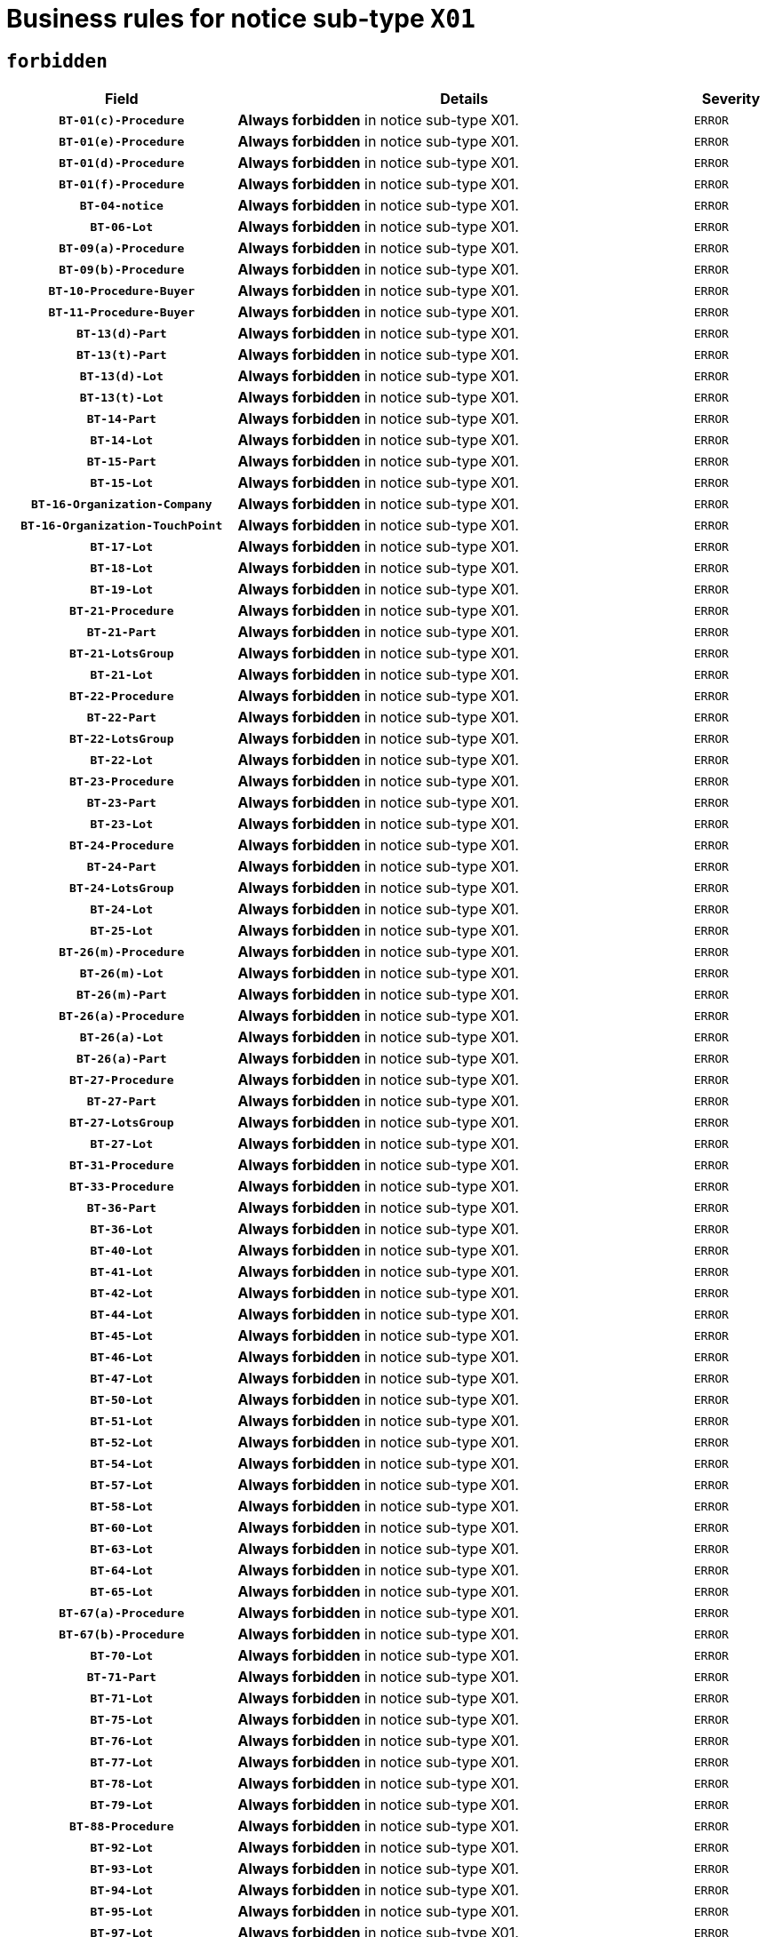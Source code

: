 = Business rules for notice sub-type `X01`
:navtitle: Business Rules

== `forbidden`
[cols="<3,<6,>1", role="fixed-layout"]
|====
h| Field h|Details h|Severity 
h|`BT-01(c)-Procedure`
a|

*Always forbidden* in notice sub-type X01.
|`ERROR`
h|`BT-01(e)-Procedure`
a|

*Always forbidden* in notice sub-type X01.
|`ERROR`
h|`BT-01(d)-Procedure`
a|

*Always forbidden* in notice sub-type X01.
|`ERROR`
h|`BT-01(f)-Procedure`
a|

*Always forbidden* in notice sub-type X01.
|`ERROR`
h|`BT-04-notice`
a|

*Always forbidden* in notice sub-type X01.
|`ERROR`
h|`BT-06-Lot`
a|

*Always forbidden* in notice sub-type X01.
|`ERROR`
h|`BT-09(a)-Procedure`
a|

*Always forbidden* in notice sub-type X01.
|`ERROR`
h|`BT-09(b)-Procedure`
a|

*Always forbidden* in notice sub-type X01.
|`ERROR`
h|`BT-10-Procedure-Buyer`
a|

*Always forbidden* in notice sub-type X01.
|`ERROR`
h|`BT-11-Procedure-Buyer`
a|

*Always forbidden* in notice sub-type X01.
|`ERROR`
h|`BT-13(d)-Part`
a|

*Always forbidden* in notice sub-type X01.
|`ERROR`
h|`BT-13(t)-Part`
a|

*Always forbidden* in notice sub-type X01.
|`ERROR`
h|`BT-13(d)-Lot`
a|

*Always forbidden* in notice sub-type X01.
|`ERROR`
h|`BT-13(t)-Lot`
a|

*Always forbidden* in notice sub-type X01.
|`ERROR`
h|`BT-14-Part`
a|

*Always forbidden* in notice sub-type X01.
|`ERROR`
h|`BT-14-Lot`
a|

*Always forbidden* in notice sub-type X01.
|`ERROR`
h|`BT-15-Part`
a|

*Always forbidden* in notice sub-type X01.
|`ERROR`
h|`BT-15-Lot`
a|

*Always forbidden* in notice sub-type X01.
|`ERROR`
h|`BT-16-Organization-Company`
a|

*Always forbidden* in notice sub-type X01.
|`ERROR`
h|`BT-16-Organization-TouchPoint`
a|

*Always forbidden* in notice sub-type X01.
|`ERROR`
h|`BT-17-Lot`
a|

*Always forbidden* in notice sub-type X01.
|`ERROR`
h|`BT-18-Lot`
a|

*Always forbidden* in notice sub-type X01.
|`ERROR`
h|`BT-19-Lot`
a|

*Always forbidden* in notice sub-type X01.
|`ERROR`
h|`BT-21-Procedure`
a|

*Always forbidden* in notice sub-type X01.
|`ERROR`
h|`BT-21-Part`
a|

*Always forbidden* in notice sub-type X01.
|`ERROR`
h|`BT-21-LotsGroup`
a|

*Always forbidden* in notice sub-type X01.
|`ERROR`
h|`BT-21-Lot`
a|

*Always forbidden* in notice sub-type X01.
|`ERROR`
h|`BT-22-Procedure`
a|

*Always forbidden* in notice sub-type X01.
|`ERROR`
h|`BT-22-Part`
a|

*Always forbidden* in notice sub-type X01.
|`ERROR`
h|`BT-22-LotsGroup`
a|

*Always forbidden* in notice sub-type X01.
|`ERROR`
h|`BT-22-Lot`
a|

*Always forbidden* in notice sub-type X01.
|`ERROR`
h|`BT-23-Procedure`
a|

*Always forbidden* in notice sub-type X01.
|`ERROR`
h|`BT-23-Part`
a|

*Always forbidden* in notice sub-type X01.
|`ERROR`
h|`BT-23-Lot`
a|

*Always forbidden* in notice sub-type X01.
|`ERROR`
h|`BT-24-Procedure`
a|

*Always forbidden* in notice sub-type X01.
|`ERROR`
h|`BT-24-Part`
a|

*Always forbidden* in notice sub-type X01.
|`ERROR`
h|`BT-24-LotsGroup`
a|

*Always forbidden* in notice sub-type X01.
|`ERROR`
h|`BT-24-Lot`
a|

*Always forbidden* in notice sub-type X01.
|`ERROR`
h|`BT-25-Lot`
a|

*Always forbidden* in notice sub-type X01.
|`ERROR`
h|`BT-26(m)-Procedure`
a|

*Always forbidden* in notice sub-type X01.
|`ERROR`
h|`BT-26(m)-Lot`
a|

*Always forbidden* in notice sub-type X01.
|`ERROR`
h|`BT-26(m)-Part`
a|

*Always forbidden* in notice sub-type X01.
|`ERROR`
h|`BT-26(a)-Procedure`
a|

*Always forbidden* in notice sub-type X01.
|`ERROR`
h|`BT-26(a)-Lot`
a|

*Always forbidden* in notice sub-type X01.
|`ERROR`
h|`BT-26(a)-Part`
a|

*Always forbidden* in notice sub-type X01.
|`ERROR`
h|`BT-27-Procedure`
a|

*Always forbidden* in notice sub-type X01.
|`ERROR`
h|`BT-27-Part`
a|

*Always forbidden* in notice sub-type X01.
|`ERROR`
h|`BT-27-LotsGroup`
a|

*Always forbidden* in notice sub-type X01.
|`ERROR`
h|`BT-27-Lot`
a|

*Always forbidden* in notice sub-type X01.
|`ERROR`
h|`BT-31-Procedure`
a|

*Always forbidden* in notice sub-type X01.
|`ERROR`
h|`BT-33-Procedure`
a|

*Always forbidden* in notice sub-type X01.
|`ERROR`
h|`BT-36-Part`
a|

*Always forbidden* in notice sub-type X01.
|`ERROR`
h|`BT-36-Lot`
a|

*Always forbidden* in notice sub-type X01.
|`ERROR`
h|`BT-40-Lot`
a|

*Always forbidden* in notice sub-type X01.
|`ERROR`
h|`BT-41-Lot`
a|

*Always forbidden* in notice sub-type X01.
|`ERROR`
h|`BT-42-Lot`
a|

*Always forbidden* in notice sub-type X01.
|`ERROR`
h|`BT-44-Lot`
a|

*Always forbidden* in notice sub-type X01.
|`ERROR`
h|`BT-45-Lot`
a|

*Always forbidden* in notice sub-type X01.
|`ERROR`
h|`BT-46-Lot`
a|

*Always forbidden* in notice sub-type X01.
|`ERROR`
h|`BT-47-Lot`
a|

*Always forbidden* in notice sub-type X01.
|`ERROR`
h|`BT-50-Lot`
a|

*Always forbidden* in notice sub-type X01.
|`ERROR`
h|`BT-51-Lot`
a|

*Always forbidden* in notice sub-type X01.
|`ERROR`
h|`BT-52-Lot`
a|

*Always forbidden* in notice sub-type X01.
|`ERROR`
h|`BT-54-Lot`
a|

*Always forbidden* in notice sub-type X01.
|`ERROR`
h|`BT-57-Lot`
a|

*Always forbidden* in notice sub-type X01.
|`ERROR`
h|`BT-58-Lot`
a|

*Always forbidden* in notice sub-type X01.
|`ERROR`
h|`BT-60-Lot`
a|

*Always forbidden* in notice sub-type X01.
|`ERROR`
h|`BT-63-Lot`
a|

*Always forbidden* in notice sub-type X01.
|`ERROR`
h|`BT-64-Lot`
a|

*Always forbidden* in notice sub-type X01.
|`ERROR`
h|`BT-65-Lot`
a|

*Always forbidden* in notice sub-type X01.
|`ERROR`
h|`BT-67(a)-Procedure`
a|

*Always forbidden* in notice sub-type X01.
|`ERROR`
h|`BT-67(b)-Procedure`
a|

*Always forbidden* in notice sub-type X01.
|`ERROR`
h|`BT-70-Lot`
a|

*Always forbidden* in notice sub-type X01.
|`ERROR`
h|`BT-71-Part`
a|

*Always forbidden* in notice sub-type X01.
|`ERROR`
h|`BT-71-Lot`
a|

*Always forbidden* in notice sub-type X01.
|`ERROR`
h|`BT-75-Lot`
a|

*Always forbidden* in notice sub-type X01.
|`ERROR`
h|`BT-76-Lot`
a|

*Always forbidden* in notice sub-type X01.
|`ERROR`
h|`BT-77-Lot`
a|

*Always forbidden* in notice sub-type X01.
|`ERROR`
h|`BT-78-Lot`
a|

*Always forbidden* in notice sub-type X01.
|`ERROR`
h|`BT-79-Lot`
a|

*Always forbidden* in notice sub-type X01.
|`ERROR`
h|`BT-88-Procedure`
a|

*Always forbidden* in notice sub-type X01.
|`ERROR`
h|`BT-92-Lot`
a|

*Always forbidden* in notice sub-type X01.
|`ERROR`
h|`BT-93-Lot`
a|

*Always forbidden* in notice sub-type X01.
|`ERROR`
h|`BT-94-Lot`
a|

*Always forbidden* in notice sub-type X01.
|`ERROR`
h|`BT-95-Lot`
a|

*Always forbidden* in notice sub-type X01.
|`ERROR`
h|`BT-97-Lot`
a|

*Always forbidden* in notice sub-type X01.
|`ERROR`
h|`BT-98-Lot`
a|

*Always forbidden* in notice sub-type X01.
|`ERROR`
h|`BT-99-Lot`
a|

*Always forbidden* in notice sub-type X01.
|`ERROR`
h|`BT-105-Procedure`
a|

*Always forbidden* in notice sub-type X01.
|`ERROR`
h|`BT-106-Procedure`
a|

*Always forbidden* in notice sub-type X01.
|`ERROR`
h|`BT-109-Lot`
a|

*Always forbidden* in notice sub-type X01.
|`ERROR`
h|`BT-111-Lot`
a|

*Always forbidden* in notice sub-type X01.
|`ERROR`
h|`BT-113-Lot`
a|

*Always forbidden* in notice sub-type X01.
|`ERROR`
h|`BT-115-Part`
a|

*Always forbidden* in notice sub-type X01.
|`ERROR`
h|`BT-115-Lot`
a|

*Always forbidden* in notice sub-type X01.
|`ERROR`
h|`BT-118-NoticeResult`
a|

*Always forbidden* in notice sub-type X01.
|`ERROR`
h|`BT-119-LotResult`
a|

*Always forbidden* in notice sub-type X01.
|`ERROR`
h|`BT-120-Lot`
a|

*Always forbidden* in notice sub-type X01.
|`ERROR`
h|`BT-122-Lot`
a|

*Always forbidden* in notice sub-type X01.
|`ERROR`
h|`BT-123-Lot`
a|

*Always forbidden* in notice sub-type X01.
|`ERROR`
h|`BT-124-Part`
a|

*Always forbidden* in notice sub-type X01.
|`ERROR`
h|`BT-124-Lot`
a|

*Always forbidden* in notice sub-type X01.
|`ERROR`
h|`BT-125(i)-Part`
a|

*Always forbidden* in notice sub-type X01.
|`ERROR`
h|`BT-125(i)-Lot`
a|

*Always forbidden* in notice sub-type X01.
|`ERROR`
h|`BT-127-notice`
a|

*Always forbidden* in notice sub-type X01.
|`ERROR`
h|`BT-130-Lot`
a|

*Always forbidden* in notice sub-type X01.
|`ERROR`
h|`BT-131(d)-Lot`
a|

*Always forbidden* in notice sub-type X01.
|`ERROR`
h|`BT-131(t)-Lot`
a|

*Always forbidden* in notice sub-type X01.
|`ERROR`
h|`BT-132(d)-Lot`
a|

*Always forbidden* in notice sub-type X01.
|`ERROR`
h|`BT-132(t)-Lot`
a|

*Always forbidden* in notice sub-type X01.
|`ERROR`
h|`BT-133-Lot`
a|

*Always forbidden* in notice sub-type X01.
|`ERROR`
h|`BT-134-Lot`
a|

*Always forbidden* in notice sub-type X01.
|`ERROR`
h|`BT-135-Procedure`
a|

*Always forbidden* in notice sub-type X01.
|`ERROR`
h|`BT-136-Procedure`
a|

*Always forbidden* in notice sub-type X01.
|`ERROR`
h|`BT-137-Part`
a|

*Always forbidden* in notice sub-type X01.
|`ERROR`
h|`BT-137-LotsGroup`
a|

*Always forbidden* in notice sub-type X01.
|`ERROR`
h|`BT-137-Lot`
a|

*Always forbidden* in notice sub-type X01.
|`ERROR`
h|`BT-141(a)-notice`
a|

*Always forbidden* in notice sub-type X01.
|`ERROR`
h|`BT-142-LotResult`
a|

*Always forbidden* in notice sub-type X01.
|`ERROR`
h|`BT-144-LotResult`
a|

*Always forbidden* in notice sub-type X01.
|`ERROR`
h|`BT-145-Contract`
a|

*Always forbidden* in notice sub-type X01.
|`ERROR`
h|`BT-150-Contract`
a|

*Always forbidden* in notice sub-type X01.
|`ERROR`
h|`BT-151-Contract`
a|

*Always forbidden* in notice sub-type X01.
|`ERROR`
h|`BT-156-NoticeResult`
a|

*Always forbidden* in notice sub-type X01.
|`ERROR`
h|`BT-157-LotsGroup`
a|

*Always forbidden* in notice sub-type X01.
|`ERROR`
h|`BT-160-Tender`
a|

*Always forbidden* in notice sub-type X01.
|`ERROR`
h|`BT-161-NoticeResult`
a|

*Always forbidden* in notice sub-type X01.
|`ERROR`
h|`BT-162-Tender`
a|

*Always forbidden* in notice sub-type X01.
|`ERROR`
h|`BT-163-Tender`
a|

*Always forbidden* in notice sub-type X01.
|`ERROR`
h|`BT-165-Organization-Company`
a|

*Always forbidden* in notice sub-type X01.
|`ERROR`
h|`BT-171-Tender`
a|

*Always forbidden* in notice sub-type X01.
|`ERROR`
h|`BT-191-Tender`
a|

*Always forbidden* in notice sub-type X01.
|`ERROR`
h|`BT-193-Tender`
a|

*Always forbidden* in notice sub-type X01.
|`ERROR`
h|`BT-195(BT-118)-NoticeResult`
a|

*Always forbidden* in notice sub-type X01.
|`ERROR`
h|`BT-195(BT-161)-NoticeResult`
a|

*Always forbidden* in notice sub-type X01.
|`ERROR`
h|`BT-195(BT-556)-NoticeResult`
a|

*Always forbidden* in notice sub-type X01.
|`ERROR`
h|`BT-195(BT-156)-NoticeResult`
a|

*Always forbidden* in notice sub-type X01.
|`ERROR`
h|`BT-195(BT-142)-LotResult`
a|

*Always forbidden* in notice sub-type X01.
|`ERROR`
h|`BT-195(BT-710)-LotResult`
a|

*Always forbidden* in notice sub-type X01.
|`ERROR`
h|`BT-195(BT-711)-LotResult`
a|

*Always forbidden* in notice sub-type X01.
|`ERROR`
h|`BT-195(BT-709)-LotResult`
a|

*Always forbidden* in notice sub-type X01.
|`ERROR`
h|`BT-195(BT-712)-LotResult`
a|

*Always forbidden* in notice sub-type X01.
|`ERROR`
h|`BT-195(BT-144)-LotResult`
a|

*Always forbidden* in notice sub-type X01.
|`ERROR`
h|`BT-195(BT-760)-LotResult`
a|

*Always forbidden* in notice sub-type X01.
|`ERROR`
h|`BT-195(BT-759)-LotResult`
a|

*Always forbidden* in notice sub-type X01.
|`ERROR`
h|`BT-195(BT-171)-Tender`
a|

*Always forbidden* in notice sub-type X01.
|`ERROR`
h|`BT-195(BT-193)-Tender`
a|

*Always forbidden* in notice sub-type X01.
|`ERROR`
h|`BT-195(BT-720)-Tender`
a|

*Always forbidden* in notice sub-type X01.
|`ERROR`
h|`BT-195(BT-162)-Tender`
a|

*Always forbidden* in notice sub-type X01.
|`ERROR`
h|`BT-195(BT-160)-Tender`
a|

*Always forbidden* in notice sub-type X01.
|`ERROR`
h|`BT-195(BT-163)-Tender`
a|

*Always forbidden* in notice sub-type X01.
|`ERROR`
h|`BT-195(BT-191)-Tender`
a|

*Always forbidden* in notice sub-type X01.
|`ERROR`
h|`BT-195(BT-553)-Tender`
a|

*Always forbidden* in notice sub-type X01.
|`ERROR`
h|`BT-195(BT-554)-Tender`
a|

*Always forbidden* in notice sub-type X01.
|`ERROR`
h|`BT-195(BT-555)-Tender`
a|

*Always forbidden* in notice sub-type X01.
|`ERROR`
h|`BT-195(BT-773)-Tender`
a|

*Always forbidden* in notice sub-type X01.
|`ERROR`
h|`BT-195(BT-731)-Tender`
a|

*Always forbidden* in notice sub-type X01.
|`ERROR`
h|`BT-195(BT-730)-Tender`
a|

*Always forbidden* in notice sub-type X01.
|`ERROR`
h|`BT-195(BT-09)-Procedure`
a|

*Always forbidden* in notice sub-type X01.
|`ERROR`
h|`BT-195(BT-105)-Procedure`
a|

*Always forbidden* in notice sub-type X01.
|`ERROR`
h|`BT-195(BT-88)-Procedure`
a|

*Always forbidden* in notice sub-type X01.
|`ERROR`
h|`BT-195(BT-106)-Procedure`
a|

*Always forbidden* in notice sub-type X01.
|`ERROR`
h|`BT-195(BT-1351)-Procedure`
a|

*Always forbidden* in notice sub-type X01.
|`ERROR`
h|`BT-195(BT-136)-Procedure`
a|

*Always forbidden* in notice sub-type X01.
|`ERROR`
h|`BT-195(BT-1252)-Procedure`
a|

*Always forbidden* in notice sub-type X01.
|`ERROR`
h|`BT-195(BT-135)-Procedure`
a|

*Always forbidden* in notice sub-type X01.
|`ERROR`
h|`BT-195(BT-733)-LotsGroup`
a|

*Always forbidden* in notice sub-type X01.
|`ERROR`
h|`BT-195(BT-543)-LotsGroup`
a|

*Always forbidden* in notice sub-type X01.
|`ERROR`
h|`BT-195(BT-5421)-LotsGroup`
a|

*Always forbidden* in notice sub-type X01.
|`ERROR`
h|`BT-195(BT-5422)-LotsGroup`
a|

*Always forbidden* in notice sub-type X01.
|`ERROR`
h|`BT-195(BT-5423)-LotsGroup`
a|

*Always forbidden* in notice sub-type X01.
|`ERROR`
h|`BT-195(BT-541)-LotsGroup`
a|

*Always forbidden* in notice sub-type X01.
|`ERROR`
h|`BT-195(BT-734)-LotsGroup`
a|

*Always forbidden* in notice sub-type X01.
|`ERROR`
h|`BT-195(BT-539)-LotsGroup`
a|

*Always forbidden* in notice sub-type X01.
|`ERROR`
h|`BT-195(BT-540)-LotsGroup`
a|

*Always forbidden* in notice sub-type X01.
|`ERROR`
h|`BT-195(BT-733)-Lot`
a|

*Always forbidden* in notice sub-type X01.
|`ERROR`
h|`BT-195(BT-543)-Lot`
a|

*Always forbidden* in notice sub-type X01.
|`ERROR`
h|`BT-195(BT-5421)-Lot`
a|

*Always forbidden* in notice sub-type X01.
|`ERROR`
h|`BT-195(BT-5422)-Lot`
a|

*Always forbidden* in notice sub-type X01.
|`ERROR`
h|`BT-195(BT-5423)-Lot`
a|

*Always forbidden* in notice sub-type X01.
|`ERROR`
h|`BT-195(BT-541)-Lot`
a|

*Always forbidden* in notice sub-type X01.
|`ERROR`
h|`BT-195(BT-734)-Lot`
a|

*Always forbidden* in notice sub-type X01.
|`ERROR`
h|`BT-195(BT-539)-Lot`
a|

*Always forbidden* in notice sub-type X01.
|`ERROR`
h|`BT-195(BT-540)-Lot`
a|

*Always forbidden* in notice sub-type X01.
|`ERROR`
h|`BT-195(BT-635)-LotResult`
a|

*Always forbidden* in notice sub-type X01.
|`ERROR`
h|`BT-195(BT-636)-LotResult`
a|

*Always forbidden* in notice sub-type X01.
|`ERROR`
h|`BT-195(BT-1118)-NoticeResult`
a|

*Always forbidden* in notice sub-type X01.
|`ERROR`
h|`BT-195(BT-1561)-NoticeResult`
a|

*Always forbidden* in notice sub-type X01.
|`ERROR`
h|`BT-195(BT-660)-LotResult`
a|

*Always forbidden* in notice sub-type X01.
|`ERROR`
h|`BT-196(BT-118)-NoticeResult`
a|

*Always forbidden* in notice sub-type X01.
|`ERROR`
h|`BT-196(BT-161)-NoticeResult`
a|

*Always forbidden* in notice sub-type X01.
|`ERROR`
h|`BT-196(BT-556)-NoticeResult`
a|

*Always forbidden* in notice sub-type X01.
|`ERROR`
h|`BT-196(BT-156)-NoticeResult`
a|

*Always forbidden* in notice sub-type X01.
|`ERROR`
h|`BT-196(BT-142)-LotResult`
a|

*Always forbidden* in notice sub-type X01.
|`ERROR`
h|`BT-196(BT-710)-LotResult`
a|

*Always forbidden* in notice sub-type X01.
|`ERROR`
h|`BT-196(BT-711)-LotResult`
a|

*Always forbidden* in notice sub-type X01.
|`ERROR`
h|`BT-196(BT-709)-LotResult`
a|

*Always forbidden* in notice sub-type X01.
|`ERROR`
h|`BT-196(BT-712)-LotResult`
a|

*Always forbidden* in notice sub-type X01.
|`ERROR`
h|`BT-196(BT-144)-LotResult`
a|

*Always forbidden* in notice sub-type X01.
|`ERROR`
h|`BT-196(BT-760)-LotResult`
a|

*Always forbidden* in notice sub-type X01.
|`ERROR`
h|`BT-196(BT-759)-LotResult`
a|

*Always forbidden* in notice sub-type X01.
|`ERROR`
h|`BT-196(BT-171)-Tender`
a|

*Always forbidden* in notice sub-type X01.
|`ERROR`
h|`BT-196(BT-193)-Tender`
a|

*Always forbidden* in notice sub-type X01.
|`ERROR`
h|`BT-196(BT-720)-Tender`
a|

*Always forbidden* in notice sub-type X01.
|`ERROR`
h|`BT-196(BT-162)-Tender`
a|

*Always forbidden* in notice sub-type X01.
|`ERROR`
h|`BT-196(BT-160)-Tender`
a|

*Always forbidden* in notice sub-type X01.
|`ERROR`
h|`BT-196(BT-163)-Tender`
a|

*Always forbidden* in notice sub-type X01.
|`ERROR`
h|`BT-196(BT-191)-Tender`
a|

*Always forbidden* in notice sub-type X01.
|`ERROR`
h|`BT-196(BT-553)-Tender`
a|

*Always forbidden* in notice sub-type X01.
|`ERROR`
h|`BT-196(BT-554)-Tender`
a|

*Always forbidden* in notice sub-type X01.
|`ERROR`
h|`BT-196(BT-555)-Tender`
a|

*Always forbidden* in notice sub-type X01.
|`ERROR`
h|`BT-196(BT-773)-Tender`
a|

*Always forbidden* in notice sub-type X01.
|`ERROR`
h|`BT-196(BT-731)-Tender`
a|

*Always forbidden* in notice sub-type X01.
|`ERROR`
h|`BT-196(BT-730)-Tender`
a|

*Always forbidden* in notice sub-type X01.
|`ERROR`
h|`BT-196(BT-09)-Procedure`
a|

*Always forbidden* in notice sub-type X01.
|`ERROR`
h|`BT-196(BT-105)-Procedure`
a|

*Always forbidden* in notice sub-type X01.
|`ERROR`
h|`BT-196(BT-88)-Procedure`
a|

*Always forbidden* in notice sub-type X01.
|`ERROR`
h|`BT-196(BT-106)-Procedure`
a|

*Always forbidden* in notice sub-type X01.
|`ERROR`
h|`BT-196(BT-1351)-Procedure`
a|

*Always forbidden* in notice sub-type X01.
|`ERROR`
h|`BT-196(BT-136)-Procedure`
a|

*Always forbidden* in notice sub-type X01.
|`ERROR`
h|`BT-196(BT-1252)-Procedure`
a|

*Always forbidden* in notice sub-type X01.
|`ERROR`
h|`BT-196(BT-135)-Procedure`
a|

*Always forbidden* in notice sub-type X01.
|`ERROR`
h|`BT-196(BT-733)-LotsGroup`
a|

*Always forbidden* in notice sub-type X01.
|`ERROR`
h|`BT-196(BT-543)-LotsGroup`
a|

*Always forbidden* in notice sub-type X01.
|`ERROR`
h|`BT-196(BT-5421)-LotsGroup`
a|

*Always forbidden* in notice sub-type X01.
|`ERROR`
h|`BT-196(BT-5422)-LotsGroup`
a|

*Always forbidden* in notice sub-type X01.
|`ERROR`
h|`BT-196(BT-5423)-LotsGroup`
a|

*Always forbidden* in notice sub-type X01.
|`ERROR`
h|`BT-196(BT-541)-LotsGroup`
a|

*Always forbidden* in notice sub-type X01.
|`ERROR`
h|`BT-196(BT-734)-LotsGroup`
a|

*Always forbidden* in notice sub-type X01.
|`ERROR`
h|`BT-196(BT-539)-LotsGroup`
a|

*Always forbidden* in notice sub-type X01.
|`ERROR`
h|`BT-196(BT-540)-LotsGroup`
a|

*Always forbidden* in notice sub-type X01.
|`ERROR`
h|`BT-196(BT-733)-Lot`
a|

*Always forbidden* in notice sub-type X01.
|`ERROR`
h|`BT-196(BT-543)-Lot`
a|

*Always forbidden* in notice sub-type X01.
|`ERROR`
h|`BT-196(BT-5421)-Lot`
a|

*Always forbidden* in notice sub-type X01.
|`ERROR`
h|`BT-196(BT-5422)-Lot`
a|

*Always forbidden* in notice sub-type X01.
|`ERROR`
h|`BT-196(BT-5423)-Lot`
a|

*Always forbidden* in notice sub-type X01.
|`ERROR`
h|`BT-196(BT-541)-Lot`
a|

*Always forbidden* in notice sub-type X01.
|`ERROR`
h|`BT-196(BT-734)-Lot`
a|

*Always forbidden* in notice sub-type X01.
|`ERROR`
h|`BT-196(BT-539)-Lot`
a|

*Always forbidden* in notice sub-type X01.
|`ERROR`
h|`BT-196(BT-540)-Lot`
a|

*Always forbidden* in notice sub-type X01.
|`ERROR`
h|`BT-196(BT-635)-LotResult`
a|

*Always forbidden* in notice sub-type X01.
|`ERROR`
h|`BT-196(BT-636)-LotResult`
a|

*Always forbidden* in notice sub-type X01.
|`ERROR`
h|`BT-196(BT-1118)-NoticeResult`
a|

*Always forbidden* in notice sub-type X01.
|`ERROR`
h|`BT-196(BT-1561)-NoticeResult`
a|

*Always forbidden* in notice sub-type X01.
|`ERROR`
h|`BT-196(BT-660)-LotResult`
a|

*Always forbidden* in notice sub-type X01.
|`ERROR`
h|`BT-197(BT-118)-NoticeResult`
a|

*Always forbidden* in notice sub-type X01.
|`ERROR`
h|`BT-197(BT-161)-NoticeResult`
a|

*Always forbidden* in notice sub-type X01.
|`ERROR`
h|`BT-197(BT-556)-NoticeResult`
a|

*Always forbidden* in notice sub-type X01.
|`ERROR`
h|`BT-197(BT-156)-NoticeResult`
a|

*Always forbidden* in notice sub-type X01.
|`ERROR`
h|`BT-197(BT-142)-LotResult`
a|

*Always forbidden* in notice sub-type X01.
|`ERROR`
h|`BT-197(BT-710)-LotResult`
a|

*Always forbidden* in notice sub-type X01.
|`ERROR`
h|`BT-197(BT-711)-LotResult`
a|

*Always forbidden* in notice sub-type X01.
|`ERROR`
h|`BT-197(BT-709)-LotResult`
a|

*Always forbidden* in notice sub-type X01.
|`ERROR`
h|`BT-197(BT-712)-LotResult`
a|

*Always forbidden* in notice sub-type X01.
|`ERROR`
h|`BT-197(BT-144)-LotResult`
a|

*Always forbidden* in notice sub-type X01.
|`ERROR`
h|`BT-197(BT-760)-LotResult`
a|

*Always forbidden* in notice sub-type X01.
|`ERROR`
h|`BT-197(BT-759)-LotResult`
a|

*Always forbidden* in notice sub-type X01.
|`ERROR`
h|`BT-197(BT-171)-Tender`
a|

*Always forbidden* in notice sub-type X01.
|`ERROR`
h|`BT-197(BT-193)-Tender`
a|

*Always forbidden* in notice sub-type X01.
|`ERROR`
h|`BT-197(BT-720)-Tender`
a|

*Always forbidden* in notice sub-type X01.
|`ERROR`
h|`BT-197(BT-162)-Tender`
a|

*Always forbidden* in notice sub-type X01.
|`ERROR`
h|`BT-197(BT-160)-Tender`
a|

*Always forbidden* in notice sub-type X01.
|`ERROR`
h|`BT-197(BT-163)-Tender`
a|

*Always forbidden* in notice sub-type X01.
|`ERROR`
h|`BT-197(BT-191)-Tender`
a|

*Always forbidden* in notice sub-type X01.
|`ERROR`
h|`BT-197(BT-553)-Tender`
a|

*Always forbidden* in notice sub-type X01.
|`ERROR`
h|`BT-197(BT-554)-Tender`
a|

*Always forbidden* in notice sub-type X01.
|`ERROR`
h|`BT-197(BT-555)-Tender`
a|

*Always forbidden* in notice sub-type X01.
|`ERROR`
h|`BT-197(BT-773)-Tender`
a|

*Always forbidden* in notice sub-type X01.
|`ERROR`
h|`BT-197(BT-731)-Tender`
a|

*Always forbidden* in notice sub-type X01.
|`ERROR`
h|`BT-197(BT-730)-Tender`
a|

*Always forbidden* in notice sub-type X01.
|`ERROR`
h|`BT-197(BT-09)-Procedure`
a|

*Always forbidden* in notice sub-type X01.
|`ERROR`
h|`BT-197(BT-105)-Procedure`
a|

*Always forbidden* in notice sub-type X01.
|`ERROR`
h|`BT-197(BT-88)-Procedure`
a|

*Always forbidden* in notice sub-type X01.
|`ERROR`
h|`BT-197(BT-106)-Procedure`
a|

*Always forbidden* in notice sub-type X01.
|`ERROR`
h|`BT-197(BT-1351)-Procedure`
a|

*Always forbidden* in notice sub-type X01.
|`ERROR`
h|`BT-197(BT-136)-Procedure`
a|

*Always forbidden* in notice sub-type X01.
|`ERROR`
h|`BT-197(BT-1252)-Procedure`
a|

*Always forbidden* in notice sub-type X01.
|`ERROR`
h|`BT-197(BT-135)-Procedure`
a|

*Always forbidden* in notice sub-type X01.
|`ERROR`
h|`BT-197(BT-733)-LotsGroup`
a|

*Always forbidden* in notice sub-type X01.
|`ERROR`
h|`BT-197(BT-543)-LotsGroup`
a|

*Always forbidden* in notice sub-type X01.
|`ERROR`
h|`BT-197(BT-5421)-LotsGroup`
a|

*Always forbidden* in notice sub-type X01.
|`ERROR`
h|`BT-197(BT-5422)-LotsGroup`
a|

*Always forbidden* in notice sub-type X01.
|`ERROR`
h|`BT-197(BT-5423)-LotsGroup`
a|

*Always forbidden* in notice sub-type X01.
|`ERROR`
h|`BT-197(BT-541)-LotsGroup`
a|

*Always forbidden* in notice sub-type X01.
|`ERROR`
h|`BT-197(BT-734)-LotsGroup`
a|

*Always forbidden* in notice sub-type X01.
|`ERROR`
h|`BT-197(BT-539)-LotsGroup`
a|

*Always forbidden* in notice sub-type X01.
|`ERROR`
h|`BT-197(BT-540)-LotsGroup`
a|

*Always forbidden* in notice sub-type X01.
|`ERROR`
h|`BT-197(BT-733)-Lot`
a|

*Always forbidden* in notice sub-type X01.
|`ERROR`
h|`BT-197(BT-543)-Lot`
a|

*Always forbidden* in notice sub-type X01.
|`ERROR`
h|`BT-197(BT-5421)-Lot`
a|

*Always forbidden* in notice sub-type X01.
|`ERROR`
h|`BT-197(BT-5422)-Lot`
a|

*Always forbidden* in notice sub-type X01.
|`ERROR`
h|`BT-197(BT-5423)-Lot`
a|

*Always forbidden* in notice sub-type X01.
|`ERROR`
h|`BT-197(BT-541)-Lot`
a|

*Always forbidden* in notice sub-type X01.
|`ERROR`
h|`BT-197(BT-734)-Lot`
a|

*Always forbidden* in notice sub-type X01.
|`ERROR`
h|`BT-197(BT-539)-Lot`
a|

*Always forbidden* in notice sub-type X01.
|`ERROR`
h|`BT-197(BT-540)-Lot`
a|

*Always forbidden* in notice sub-type X01.
|`ERROR`
h|`BT-197(BT-635)-LotResult`
a|

*Always forbidden* in notice sub-type X01.
|`ERROR`
h|`BT-197(BT-636)-LotResult`
a|

*Always forbidden* in notice sub-type X01.
|`ERROR`
h|`BT-197(BT-1118)-NoticeResult`
a|

*Always forbidden* in notice sub-type X01.
|`ERROR`
h|`BT-197(BT-1561)-NoticeResult`
a|

*Always forbidden* in notice sub-type X01.
|`ERROR`
h|`BT-197(BT-660)-LotResult`
a|

*Always forbidden* in notice sub-type X01.
|`ERROR`
h|`BT-198(BT-118)-NoticeResult`
a|

*Always forbidden* in notice sub-type X01.
|`ERROR`
h|`BT-198(BT-161)-NoticeResult`
a|

*Always forbidden* in notice sub-type X01.
|`ERROR`
h|`BT-198(BT-556)-NoticeResult`
a|

*Always forbidden* in notice sub-type X01.
|`ERROR`
h|`BT-198(BT-156)-NoticeResult`
a|

*Always forbidden* in notice sub-type X01.
|`ERROR`
h|`BT-198(BT-142)-LotResult`
a|

*Always forbidden* in notice sub-type X01.
|`ERROR`
h|`BT-198(BT-710)-LotResult`
a|

*Always forbidden* in notice sub-type X01.
|`ERROR`
h|`BT-198(BT-711)-LotResult`
a|

*Always forbidden* in notice sub-type X01.
|`ERROR`
h|`BT-198(BT-709)-LotResult`
a|

*Always forbidden* in notice sub-type X01.
|`ERROR`
h|`BT-198(BT-712)-LotResult`
a|

*Always forbidden* in notice sub-type X01.
|`ERROR`
h|`BT-198(BT-144)-LotResult`
a|

*Always forbidden* in notice sub-type X01.
|`ERROR`
h|`BT-198(BT-760)-LotResult`
a|

*Always forbidden* in notice sub-type X01.
|`ERROR`
h|`BT-198(BT-759)-LotResult`
a|

*Always forbidden* in notice sub-type X01.
|`ERROR`
h|`BT-198(BT-171)-Tender`
a|

*Always forbidden* in notice sub-type X01.
|`ERROR`
h|`BT-198(BT-193)-Tender`
a|

*Always forbidden* in notice sub-type X01.
|`ERROR`
h|`BT-198(BT-720)-Tender`
a|

*Always forbidden* in notice sub-type X01.
|`ERROR`
h|`BT-198(BT-162)-Tender`
a|

*Always forbidden* in notice sub-type X01.
|`ERROR`
h|`BT-198(BT-160)-Tender`
a|

*Always forbidden* in notice sub-type X01.
|`ERROR`
h|`BT-198(BT-163)-Tender`
a|

*Always forbidden* in notice sub-type X01.
|`ERROR`
h|`BT-198(BT-191)-Tender`
a|

*Always forbidden* in notice sub-type X01.
|`ERROR`
h|`BT-198(BT-553)-Tender`
a|

*Always forbidden* in notice sub-type X01.
|`ERROR`
h|`BT-198(BT-554)-Tender`
a|

*Always forbidden* in notice sub-type X01.
|`ERROR`
h|`BT-198(BT-555)-Tender`
a|

*Always forbidden* in notice sub-type X01.
|`ERROR`
h|`BT-198(BT-773)-Tender`
a|

*Always forbidden* in notice sub-type X01.
|`ERROR`
h|`BT-198(BT-731)-Tender`
a|

*Always forbidden* in notice sub-type X01.
|`ERROR`
h|`BT-198(BT-730)-Tender`
a|

*Always forbidden* in notice sub-type X01.
|`ERROR`
h|`BT-198(BT-09)-Procedure`
a|

*Always forbidden* in notice sub-type X01.
|`ERROR`
h|`BT-198(BT-105)-Procedure`
a|

*Always forbidden* in notice sub-type X01.
|`ERROR`
h|`BT-198(BT-88)-Procedure`
a|

*Always forbidden* in notice sub-type X01.
|`ERROR`
h|`BT-198(BT-106)-Procedure`
a|

*Always forbidden* in notice sub-type X01.
|`ERROR`
h|`BT-198(BT-1351)-Procedure`
a|

*Always forbidden* in notice sub-type X01.
|`ERROR`
h|`BT-198(BT-136)-Procedure`
a|

*Always forbidden* in notice sub-type X01.
|`ERROR`
h|`BT-198(BT-1252)-Procedure`
a|

*Always forbidden* in notice sub-type X01.
|`ERROR`
h|`BT-198(BT-135)-Procedure`
a|

*Always forbidden* in notice sub-type X01.
|`ERROR`
h|`BT-198(BT-733)-LotsGroup`
a|

*Always forbidden* in notice sub-type X01.
|`ERROR`
h|`BT-198(BT-543)-LotsGroup`
a|

*Always forbidden* in notice sub-type X01.
|`ERROR`
h|`BT-198(BT-5421)-LotsGroup`
a|

*Always forbidden* in notice sub-type X01.
|`ERROR`
h|`BT-198(BT-5422)-LotsGroup`
a|

*Always forbidden* in notice sub-type X01.
|`ERROR`
h|`BT-198(BT-5423)-LotsGroup`
a|

*Always forbidden* in notice sub-type X01.
|`ERROR`
h|`BT-198(BT-541)-LotsGroup`
a|

*Always forbidden* in notice sub-type X01.
|`ERROR`
h|`BT-198(BT-734)-LotsGroup`
a|

*Always forbidden* in notice sub-type X01.
|`ERROR`
h|`BT-198(BT-539)-LotsGroup`
a|

*Always forbidden* in notice sub-type X01.
|`ERROR`
h|`BT-198(BT-540)-LotsGroup`
a|

*Always forbidden* in notice sub-type X01.
|`ERROR`
h|`BT-198(BT-733)-Lot`
a|

*Always forbidden* in notice sub-type X01.
|`ERROR`
h|`BT-198(BT-543)-Lot`
a|

*Always forbidden* in notice sub-type X01.
|`ERROR`
h|`BT-198(BT-5421)-Lot`
a|

*Always forbidden* in notice sub-type X01.
|`ERROR`
h|`BT-198(BT-5422)-Lot`
a|

*Always forbidden* in notice sub-type X01.
|`ERROR`
h|`BT-198(BT-5423)-Lot`
a|

*Always forbidden* in notice sub-type X01.
|`ERROR`
h|`BT-198(BT-541)-Lot`
a|

*Always forbidden* in notice sub-type X01.
|`ERROR`
h|`BT-198(BT-734)-Lot`
a|

*Always forbidden* in notice sub-type X01.
|`ERROR`
h|`BT-198(BT-539)-Lot`
a|

*Always forbidden* in notice sub-type X01.
|`ERROR`
h|`BT-198(BT-540)-Lot`
a|

*Always forbidden* in notice sub-type X01.
|`ERROR`
h|`BT-198(BT-635)-LotResult`
a|

*Always forbidden* in notice sub-type X01.
|`ERROR`
h|`BT-198(BT-636)-LotResult`
a|

*Always forbidden* in notice sub-type X01.
|`ERROR`
h|`BT-198(BT-1118)-NoticeResult`
a|

*Always forbidden* in notice sub-type X01.
|`ERROR`
h|`BT-198(BT-1561)-NoticeResult`
a|

*Always forbidden* in notice sub-type X01.
|`ERROR`
h|`BT-198(BT-660)-LotResult`
a|

*Always forbidden* in notice sub-type X01.
|`ERROR`
h|`BT-200-Contract`
a|

*Always forbidden* in notice sub-type X01.
|`ERROR`
h|`BT-201-Contract`
a|

*Always forbidden* in notice sub-type X01.
|`ERROR`
h|`BT-202-Contract`
a|

*Always forbidden* in notice sub-type X01.
|`ERROR`
h|`BT-262-Procedure`
a|

*Always forbidden* in notice sub-type X01.
|`ERROR`
h|`BT-262-Part`
a|

*Always forbidden* in notice sub-type X01.
|`ERROR`
h|`BT-262-Lot`
a|

*Always forbidden* in notice sub-type X01.
|`ERROR`
h|`BT-263-Procedure`
a|

*Always forbidden* in notice sub-type X01.
|`ERROR`
h|`BT-263-Part`
a|

*Always forbidden* in notice sub-type X01.
|`ERROR`
h|`BT-263-Lot`
a|

*Always forbidden* in notice sub-type X01.
|`ERROR`
h|`BT-271-Procedure`
a|

*Always forbidden* in notice sub-type X01.
|`ERROR`
h|`BT-271-LotsGroup`
a|

*Always forbidden* in notice sub-type X01.
|`ERROR`
h|`BT-271-Lot`
a|

*Always forbidden* in notice sub-type X01.
|`ERROR`
h|`BT-300-Procedure`
a|

*Always forbidden* in notice sub-type X01.
|`ERROR`
h|`BT-300-Part`
a|

*Always forbidden* in notice sub-type X01.
|`ERROR`
h|`BT-300-LotsGroup`
a|

*Always forbidden* in notice sub-type X01.
|`ERROR`
h|`BT-300-Lot`
a|

*Always forbidden* in notice sub-type X01.
|`ERROR`
h|`BT-330-Procedure`
a|

*Always forbidden* in notice sub-type X01.
|`ERROR`
h|`BT-500-Organization-Company`
a|

*Always forbidden* in notice sub-type X01.
|`ERROR`
h|`BT-500-Organization-TouchPoint`
a|

*Always forbidden* in notice sub-type X01.
|`ERROR`
h|`BT-500-UBO`
a|

*Always forbidden* in notice sub-type X01.
|`ERROR`
h|`BT-501-Organization-Company`
a|

*Always forbidden* in notice sub-type X01.
|`ERROR`
h|`BT-501-Business-National`
a|

*Always forbidden* in notice sub-type X01.
|`ERROR`
h|`BT-502-Organization-Company`
a|

*Always forbidden* in notice sub-type X01.
|`ERROR`
h|`BT-502-Organization-TouchPoint`
a|

*Always forbidden* in notice sub-type X01.
|`ERROR`
h|`BT-502-Business`
a|

*Always forbidden* in notice sub-type X01.
|`ERROR`
h|`BT-503-Organization-Company`
a|

*Always forbidden* in notice sub-type X01.
|`ERROR`
h|`BT-503-Organization-TouchPoint`
a|

*Always forbidden* in notice sub-type X01.
|`ERROR`
h|`BT-503-UBO`
a|

*Always forbidden* in notice sub-type X01.
|`ERROR`
h|`BT-503-Business`
a|

*Always forbidden* in notice sub-type X01.
|`ERROR`
h|`BT-505-Organization-Company`
a|

*Always forbidden* in notice sub-type X01.
|`ERROR`
h|`BT-505-Organization-TouchPoint`
a|

*Always forbidden* in notice sub-type X01.
|`ERROR`
h|`BT-505-Business`
a|

*Always forbidden* in notice sub-type X01.
|`ERROR`
h|`BT-506-Organization-Company`
a|

*Always forbidden* in notice sub-type X01.
|`ERROR`
h|`BT-506-Organization-TouchPoint`
a|

*Always forbidden* in notice sub-type X01.
|`ERROR`
h|`BT-506-UBO`
a|

*Always forbidden* in notice sub-type X01.
|`ERROR`
h|`BT-506-Business`
a|

*Always forbidden* in notice sub-type X01.
|`ERROR`
h|`BT-507-Organization-Company`
a|

*Always forbidden* in notice sub-type X01.
|`ERROR`
h|`BT-507-Organization-TouchPoint`
a|

*Always forbidden* in notice sub-type X01.
|`ERROR`
h|`BT-507-UBO`
a|

*Always forbidden* in notice sub-type X01.
|`ERROR`
h|`BT-507-Business`
a|

*Always forbidden* in notice sub-type X01.
|`ERROR`
h|`BT-508-Procedure-Buyer`
a|

*Always forbidden* in notice sub-type X01.
|`ERROR`
h|`BT-509-Organization-Company`
a|

*Always forbidden* in notice sub-type X01.
|`ERROR`
h|`BT-509-Organization-TouchPoint`
a|

*Always forbidden* in notice sub-type X01.
|`ERROR`
h|`BT-510(a)-Organization-Company`
a|

*Always forbidden* in notice sub-type X01.
|`ERROR`
h|`BT-510(b)-Organization-Company`
a|

*Always forbidden* in notice sub-type X01.
|`ERROR`
h|`BT-510(c)-Organization-Company`
a|

*Always forbidden* in notice sub-type X01.
|`ERROR`
h|`BT-510(a)-Organization-TouchPoint`
a|

*Always forbidden* in notice sub-type X01.
|`ERROR`
h|`BT-510(b)-Organization-TouchPoint`
a|

*Always forbidden* in notice sub-type X01.
|`ERROR`
h|`BT-510(c)-Organization-TouchPoint`
a|

*Always forbidden* in notice sub-type X01.
|`ERROR`
h|`BT-510(a)-UBO`
a|

*Always forbidden* in notice sub-type X01.
|`ERROR`
h|`BT-510(b)-UBO`
a|

*Always forbidden* in notice sub-type X01.
|`ERROR`
h|`BT-510(c)-UBO`
a|

*Always forbidden* in notice sub-type X01.
|`ERROR`
h|`BT-510(a)-Business`
a|

*Always forbidden* in notice sub-type X01.
|`ERROR`
h|`BT-510(b)-Business`
a|

*Always forbidden* in notice sub-type X01.
|`ERROR`
h|`BT-510(c)-Business`
a|

*Always forbidden* in notice sub-type X01.
|`ERROR`
h|`BT-512-Organization-Company`
a|

*Always forbidden* in notice sub-type X01.
|`ERROR`
h|`BT-512-Organization-TouchPoint`
a|

*Always forbidden* in notice sub-type X01.
|`ERROR`
h|`BT-512-UBO`
a|

*Always forbidden* in notice sub-type X01.
|`ERROR`
h|`BT-512-Business`
a|

*Always forbidden* in notice sub-type X01.
|`ERROR`
h|`BT-513-Organization-Company`
a|

*Always forbidden* in notice sub-type X01.
|`ERROR`
h|`BT-513-Organization-TouchPoint`
a|

*Always forbidden* in notice sub-type X01.
|`ERROR`
h|`BT-513-UBO`
a|

*Always forbidden* in notice sub-type X01.
|`ERROR`
h|`BT-513-Business`
a|

*Always forbidden* in notice sub-type X01.
|`ERROR`
h|`BT-514-Organization-Company`
a|

*Always forbidden* in notice sub-type X01.
|`ERROR`
h|`BT-514-Organization-TouchPoint`
a|

*Always forbidden* in notice sub-type X01.
|`ERROR`
h|`BT-514-UBO`
a|

*Always forbidden* in notice sub-type X01.
|`ERROR`
h|`BT-514-Business`
a|

*Always forbidden* in notice sub-type X01.
|`ERROR`
h|`BT-531-Procedure`
a|

*Always forbidden* in notice sub-type X01.
|`ERROR`
h|`BT-531-Lot`
a|

*Always forbidden* in notice sub-type X01.
|`ERROR`
h|`BT-531-Part`
a|

*Always forbidden* in notice sub-type X01.
|`ERROR`
h|`BT-536-Part`
a|

*Always forbidden* in notice sub-type X01.
|`ERROR`
h|`BT-536-Lot`
a|

*Always forbidden* in notice sub-type X01.
|`ERROR`
h|`BT-537-Part`
a|

*Always forbidden* in notice sub-type X01.
|`ERROR`
h|`BT-537-Lot`
a|

*Always forbidden* in notice sub-type X01.
|`ERROR`
h|`BT-538-Part`
a|

*Always forbidden* in notice sub-type X01.
|`ERROR`
h|`BT-538-Lot`
a|

*Always forbidden* in notice sub-type X01.
|`ERROR`
h|`BT-539-LotsGroup`
a|

*Always forbidden* in notice sub-type X01.
|`ERROR`
h|`BT-539-Lot`
a|

*Always forbidden* in notice sub-type X01.
|`ERROR`
h|`BT-540-LotsGroup`
a|

*Always forbidden* in notice sub-type X01.
|`ERROR`
h|`BT-540-Lot`
a|

*Always forbidden* in notice sub-type X01.
|`ERROR`
h|`BT-541-LotsGroup`
a|

*Always forbidden* in notice sub-type X01.
|`ERROR`
h|`BT-541-Lot`
a|

*Always forbidden* in notice sub-type X01.
|`ERROR`
h|`BT-543-LotsGroup`
a|

*Always forbidden* in notice sub-type X01.
|`ERROR`
h|`BT-543-Lot`
a|

*Always forbidden* in notice sub-type X01.
|`ERROR`
h|`BT-553-Tender`
a|

*Always forbidden* in notice sub-type X01.
|`ERROR`
h|`BT-554-Tender`
a|

*Always forbidden* in notice sub-type X01.
|`ERROR`
h|`BT-555-Tender`
a|

*Always forbidden* in notice sub-type X01.
|`ERROR`
h|`BT-556-NoticeResult`
a|

*Always forbidden* in notice sub-type X01.
|`ERROR`
h|`BT-578-Lot`
a|

*Always forbidden* in notice sub-type X01.
|`ERROR`
h|`BT-610-Procedure-Buyer`
a|

*Always forbidden* in notice sub-type X01.
|`ERROR`
h|`BT-615-Part`
a|

*Always forbidden* in notice sub-type X01.
|`ERROR`
h|`BT-615-Lot`
a|

*Always forbidden* in notice sub-type X01.
|`ERROR`
h|`BT-625-Lot`
a|

*Always forbidden* in notice sub-type X01.
|`ERROR`
h|`BT-630(d)-Lot`
a|

*Always forbidden* in notice sub-type X01.
|`ERROR`
h|`BT-630(t)-Lot`
a|

*Always forbidden* in notice sub-type X01.
|`ERROR`
h|`BT-631-Lot`
a|

*Always forbidden* in notice sub-type X01.
|`ERROR`
h|`BT-632-Part`
a|

*Always forbidden* in notice sub-type X01.
|`ERROR`
h|`BT-632-Lot`
a|

*Always forbidden* in notice sub-type X01.
|`ERROR`
h|`BT-633-Organization`
a|

*Always forbidden* in notice sub-type X01.
|`ERROR`
h|`BT-634-Procedure`
a|

*Always forbidden* in notice sub-type X01.
|`ERROR`
h|`BT-634-Lot`
a|

*Always forbidden* in notice sub-type X01.
|`ERROR`
h|`BT-635-LotResult`
a|

*Always forbidden* in notice sub-type X01.
|`ERROR`
h|`BT-636-LotResult`
a|

*Always forbidden* in notice sub-type X01.
|`ERROR`
h|`BT-644-Lot`
a|

*Always forbidden* in notice sub-type X01.
|`ERROR`
h|`BT-651-Lot`
a|

*Always forbidden* in notice sub-type X01.
|`ERROR`
h|`BT-660-LotResult`
a|

*Always forbidden* in notice sub-type X01.
|`ERROR`
h|`BT-661-Lot`
a|

*Always forbidden* in notice sub-type X01.
|`ERROR`
h|`BT-706-UBO`
a|

*Always forbidden* in notice sub-type X01.
|`ERROR`
h|`BT-707-Part`
a|

*Always forbidden* in notice sub-type X01.
|`ERROR`
h|`BT-707-Lot`
a|

*Always forbidden* in notice sub-type X01.
|`ERROR`
h|`BT-708-Part`
a|

*Always forbidden* in notice sub-type X01.
|`ERROR`
h|`BT-708-Lot`
a|

*Always forbidden* in notice sub-type X01.
|`ERROR`
h|`BT-709-LotResult`
a|

*Always forbidden* in notice sub-type X01.
|`ERROR`
h|`BT-710-LotResult`
a|

*Always forbidden* in notice sub-type X01.
|`ERROR`
h|`BT-711-LotResult`
a|

*Always forbidden* in notice sub-type X01.
|`ERROR`
h|`BT-712(a)-LotResult`
a|

*Always forbidden* in notice sub-type X01.
|`ERROR`
h|`BT-712(b)-LotResult`
a|

*Always forbidden* in notice sub-type X01.
|`ERROR`
h|`BT-717-Lot`
a|

*Always forbidden* in notice sub-type X01.
|`ERROR`
h|`BT-718-notice`
a|

*Always forbidden* in notice sub-type X01.
|`ERROR`
h|`BT-719-notice`
a|

*Always forbidden* in notice sub-type X01.
|`ERROR`
h|`BT-720-Tender`
a|

*Always forbidden* in notice sub-type X01.
|`ERROR`
h|`BT-721-Contract`
a|

*Always forbidden* in notice sub-type X01.
|`ERROR`
h|`BT-722-Contract`
a|

*Always forbidden* in notice sub-type X01.
|`ERROR`
h|`BT-723-LotResult`
a|

*Always forbidden* in notice sub-type X01.
|`ERROR`
h|`BT-726-Part`
a|

*Always forbidden* in notice sub-type X01.
|`ERROR`
h|`BT-726-LotsGroup`
a|

*Always forbidden* in notice sub-type X01.
|`ERROR`
h|`BT-726-Lot`
a|

*Always forbidden* in notice sub-type X01.
|`ERROR`
h|`BT-727-Procedure`
a|

*Always forbidden* in notice sub-type X01.
|`ERROR`
h|`BT-727-Part`
a|

*Always forbidden* in notice sub-type X01.
|`ERROR`
h|`BT-727-Lot`
a|

*Always forbidden* in notice sub-type X01.
|`ERROR`
h|`BT-728-Procedure`
a|

*Always forbidden* in notice sub-type X01.
|`ERROR`
h|`BT-728-Part`
a|

*Always forbidden* in notice sub-type X01.
|`ERROR`
h|`BT-728-Lot`
a|

*Always forbidden* in notice sub-type X01.
|`ERROR`
h|`BT-729-Lot`
a|

*Always forbidden* in notice sub-type X01.
|`ERROR`
h|`BT-730-Tender`
a|

*Always forbidden* in notice sub-type X01.
|`ERROR`
h|`BT-731-Tender`
a|

*Always forbidden* in notice sub-type X01.
|`ERROR`
h|`BT-732-Lot`
a|

*Always forbidden* in notice sub-type X01.
|`ERROR`
h|`BT-733-LotsGroup`
a|

*Always forbidden* in notice sub-type X01.
|`ERROR`
h|`BT-733-Lot`
a|

*Always forbidden* in notice sub-type X01.
|`ERROR`
h|`BT-734-LotsGroup`
a|

*Always forbidden* in notice sub-type X01.
|`ERROR`
h|`BT-734-Lot`
a|

*Always forbidden* in notice sub-type X01.
|`ERROR`
h|`BT-735-Lot`
a|

*Always forbidden* in notice sub-type X01.
|`ERROR`
h|`BT-735-LotResult`
a|

*Always forbidden* in notice sub-type X01.
|`ERROR`
h|`BT-736-Part`
a|

*Always forbidden* in notice sub-type X01.
|`ERROR`
h|`BT-736-Lot`
a|

*Always forbidden* in notice sub-type X01.
|`ERROR`
h|`BT-737-Part`
a|

*Always forbidden* in notice sub-type X01.
|`ERROR`
h|`BT-737-Lot`
a|

*Always forbidden* in notice sub-type X01.
|`ERROR`
h|`BT-739-Organization-Company`
a|

*Always forbidden* in notice sub-type X01.
|`ERROR`
h|`BT-739-Organization-TouchPoint`
a|

*Always forbidden* in notice sub-type X01.
|`ERROR`
h|`BT-739-UBO`
a|

*Always forbidden* in notice sub-type X01.
|`ERROR`
h|`BT-739-Business`
a|

*Always forbidden* in notice sub-type X01.
|`ERROR`
h|`BT-740-Procedure-Buyer`
a|

*Always forbidden* in notice sub-type X01.
|`ERROR`
h|`BT-743-Lot`
a|

*Always forbidden* in notice sub-type X01.
|`ERROR`
h|`BT-744-Lot`
a|

*Always forbidden* in notice sub-type X01.
|`ERROR`
h|`BT-745-Lot`
a|

*Always forbidden* in notice sub-type X01.
|`ERROR`
h|`BT-746-Organization`
a|

*Always forbidden* in notice sub-type X01.
|`ERROR`
h|`BT-747-Lot`
a|

*Always forbidden* in notice sub-type X01.
|`ERROR`
h|`BT-748-Lot`
a|

*Always forbidden* in notice sub-type X01.
|`ERROR`
h|`BT-749-Lot`
a|

*Always forbidden* in notice sub-type X01.
|`ERROR`
h|`BT-750-Lot`
a|

*Always forbidden* in notice sub-type X01.
|`ERROR`
h|`BT-751-Lot`
a|

*Always forbidden* in notice sub-type X01.
|`ERROR`
h|`BT-752-Lot`
a|

*Always forbidden* in notice sub-type X01.
|`ERROR`
h|`BT-754-Lot`
a|

*Always forbidden* in notice sub-type X01.
|`ERROR`
h|`BT-755-Lot`
a|

*Always forbidden* in notice sub-type X01.
|`ERROR`
h|`BT-756-Procedure`
a|

*Always forbidden* in notice sub-type X01.
|`ERROR`
h|`BT-759-LotResult`
a|

*Always forbidden* in notice sub-type X01.
|`ERROR`
h|`BT-760-LotResult`
a|

*Always forbidden* in notice sub-type X01.
|`ERROR`
h|`BT-761-Lot`
a|

*Always forbidden* in notice sub-type X01.
|`ERROR`
h|`BT-763-Procedure`
a|

*Always forbidden* in notice sub-type X01.
|`ERROR`
h|`BT-764-Lot`
a|

*Always forbidden* in notice sub-type X01.
|`ERROR`
h|`BT-765-Part`
a|

*Always forbidden* in notice sub-type X01.
|`ERROR`
h|`BT-765-Lot`
a|

*Always forbidden* in notice sub-type X01.
|`ERROR`
h|`BT-766-Lot`
a|

*Always forbidden* in notice sub-type X01.
|`ERROR`
h|`BT-766-Part`
a|

*Always forbidden* in notice sub-type X01.
|`ERROR`
h|`BT-767-Lot`
a|

*Always forbidden* in notice sub-type X01.
|`ERROR`
h|`BT-768-Contract`
a|

*Always forbidden* in notice sub-type X01.
|`ERROR`
h|`BT-769-Lot`
a|

*Always forbidden* in notice sub-type X01.
|`ERROR`
h|`BT-771-Lot`
a|

*Always forbidden* in notice sub-type X01.
|`ERROR`
h|`BT-772-Lot`
a|

*Always forbidden* in notice sub-type X01.
|`ERROR`
h|`BT-773-Tender`
a|

*Always forbidden* in notice sub-type X01.
|`ERROR`
h|`BT-774-Lot`
a|

*Always forbidden* in notice sub-type X01.
|`ERROR`
h|`BT-775-Lot`
a|

*Always forbidden* in notice sub-type X01.
|`ERROR`
h|`BT-776-Lot`
a|

*Always forbidden* in notice sub-type X01.
|`ERROR`
h|`BT-777-Lot`
a|

*Always forbidden* in notice sub-type X01.
|`ERROR`
h|`BT-779-Tender`
a|

*Always forbidden* in notice sub-type X01.
|`ERROR`
h|`BT-780-Tender`
a|

*Always forbidden* in notice sub-type X01.
|`ERROR`
h|`BT-781-Lot`
a|

*Always forbidden* in notice sub-type X01.
|`ERROR`
h|`BT-782-Tender`
a|

*Always forbidden* in notice sub-type X01.
|`ERROR`
h|`BT-783-Review`
a|

*Always forbidden* in notice sub-type X01.
|`ERROR`
h|`BT-784-Review`
a|

*Always forbidden* in notice sub-type X01.
|`ERROR`
h|`BT-785-Review`
a|

*Always forbidden* in notice sub-type X01.
|`ERROR`
h|`BT-786-Review`
a|

*Always forbidden* in notice sub-type X01.
|`ERROR`
h|`BT-787-Review`
a|

*Always forbidden* in notice sub-type X01.
|`ERROR`
h|`BT-788-Review`
a|

*Always forbidden* in notice sub-type X01.
|`ERROR`
h|`BT-789-Review`
a|

*Always forbidden* in notice sub-type X01.
|`ERROR`
h|`BT-790-Review`
a|

*Always forbidden* in notice sub-type X01.
|`ERROR`
h|`BT-791-Review`
a|

*Always forbidden* in notice sub-type X01.
|`ERROR`
h|`BT-792-Review`
a|

*Always forbidden* in notice sub-type X01.
|`ERROR`
h|`BT-793-Review`
a|

*Always forbidden* in notice sub-type X01.
|`ERROR`
h|`BT-794-Review`
a|

*Always forbidden* in notice sub-type X01.
|`ERROR`
h|`BT-795-Review`
a|

*Always forbidden* in notice sub-type X01.
|`ERROR`
h|`BT-796-Review`
a|

*Always forbidden* in notice sub-type X01.
|`ERROR`
h|`BT-797-Review`
a|

*Always forbidden* in notice sub-type X01.
|`ERROR`
h|`BT-798-Review`
a|

*Always forbidden* in notice sub-type X01.
|`ERROR`
h|`BT-799-ReviewBody`
a|

*Always forbidden* in notice sub-type X01.
|`ERROR`
h|`BT-800(d)-Lot`
a|

*Always forbidden* in notice sub-type X01.
|`ERROR`
h|`BT-800(t)-Lot`
a|

*Always forbidden* in notice sub-type X01.
|`ERROR`
h|`BT-801-Lot`
a|

*Always forbidden* in notice sub-type X01.
|`ERROR`
h|`BT-802-Lot`
a|

*Always forbidden* in notice sub-type X01.
|`ERROR`
h|`BT-805-Lot`
a|

*Always forbidden* in notice sub-type X01.
|`ERROR`
h|`BT-1118-NoticeResult`
a|

*Always forbidden* in notice sub-type X01.
|`ERROR`
h|`BT-1251-Part`
a|

*Always forbidden* in notice sub-type X01.
|`ERROR`
h|`BT-1251-Lot`
a|

*Always forbidden* in notice sub-type X01.
|`ERROR`
h|`BT-1252-Procedure`
a|

*Always forbidden* in notice sub-type X01.
|`ERROR`
h|`BT-1311(d)-Lot`
a|

*Always forbidden* in notice sub-type X01.
|`ERROR`
h|`BT-1311(t)-Lot`
a|

*Always forbidden* in notice sub-type X01.
|`ERROR`
h|`BT-1351-Procedure`
a|

*Always forbidden* in notice sub-type X01.
|`ERROR`
h|`BT-1375-Procedure`
a|

*Always forbidden* in notice sub-type X01.
|`ERROR`
h|`BT-1451-Contract`
a|

*Always forbidden* in notice sub-type X01.
|`ERROR`
h|`BT-1501(n)-Contract`
a|

*Always forbidden* in notice sub-type X01.
|`ERROR`
h|`BT-1501(s)-Contract`
a|

*Always forbidden* in notice sub-type X01.
|`ERROR`
h|`BT-1561-NoticeResult`
a|

*Always forbidden* in notice sub-type X01.
|`ERROR`
h|`BT-1711-Tender`
a|

*Always forbidden* in notice sub-type X01.
|`ERROR`
h|`BT-3201-Tender`
a|

*Always forbidden* in notice sub-type X01.
|`ERROR`
h|`BT-3202-Contract`
a|

*Always forbidden* in notice sub-type X01.
|`ERROR`
h|`BT-5010-Lot`
a|

*Always forbidden* in notice sub-type X01.
|`ERROR`
h|`BT-5011-Contract`
a|

*Always forbidden* in notice sub-type X01.
|`ERROR`
h|`BT-5071-Procedure`
a|

*Always forbidden* in notice sub-type X01.
|`ERROR`
h|`BT-5071-Part`
a|

*Always forbidden* in notice sub-type X01.
|`ERROR`
h|`BT-5071-Lot`
a|

*Always forbidden* in notice sub-type X01.
|`ERROR`
h|`BT-5101(a)-Procedure`
a|

*Always forbidden* in notice sub-type X01.
|`ERROR`
h|`BT-5101(b)-Procedure`
a|

*Always forbidden* in notice sub-type X01.
|`ERROR`
h|`BT-5101(c)-Procedure`
a|

*Always forbidden* in notice sub-type X01.
|`ERROR`
h|`BT-5101(a)-Part`
a|

*Always forbidden* in notice sub-type X01.
|`ERROR`
h|`BT-5101(b)-Part`
a|

*Always forbidden* in notice sub-type X01.
|`ERROR`
h|`BT-5101(c)-Part`
a|

*Always forbidden* in notice sub-type X01.
|`ERROR`
h|`BT-5101(a)-Lot`
a|

*Always forbidden* in notice sub-type X01.
|`ERROR`
h|`BT-5101(b)-Lot`
a|

*Always forbidden* in notice sub-type X01.
|`ERROR`
h|`BT-5101(c)-Lot`
a|

*Always forbidden* in notice sub-type X01.
|`ERROR`
h|`BT-5121-Procedure`
a|

*Always forbidden* in notice sub-type X01.
|`ERROR`
h|`BT-5121-Part`
a|

*Always forbidden* in notice sub-type X01.
|`ERROR`
h|`BT-5121-Lot`
a|

*Always forbidden* in notice sub-type X01.
|`ERROR`
h|`BT-5131-Procedure`
a|

*Always forbidden* in notice sub-type X01.
|`ERROR`
h|`BT-5131-Part`
a|

*Always forbidden* in notice sub-type X01.
|`ERROR`
h|`BT-5131-Lot`
a|

*Always forbidden* in notice sub-type X01.
|`ERROR`
h|`BT-5141-Procedure`
a|

*Always forbidden* in notice sub-type X01.
|`ERROR`
h|`BT-5141-Part`
a|

*Always forbidden* in notice sub-type X01.
|`ERROR`
h|`BT-5141-Lot`
a|

*Always forbidden* in notice sub-type X01.
|`ERROR`
h|`BT-5421-LotsGroup`
a|

*Always forbidden* in notice sub-type X01.
|`ERROR`
h|`BT-5421-Lot`
a|

*Always forbidden* in notice sub-type X01.
|`ERROR`
h|`BT-5422-LotsGroup`
a|

*Always forbidden* in notice sub-type X01.
|`ERROR`
h|`BT-5422-Lot`
a|

*Always forbidden* in notice sub-type X01.
|`ERROR`
h|`BT-5423-LotsGroup`
a|

*Always forbidden* in notice sub-type X01.
|`ERROR`
h|`BT-5423-Lot`
a|

*Always forbidden* in notice sub-type X01.
|`ERROR`
h|`BT-6110-Contract`
a|

*Always forbidden* in notice sub-type X01.
|`ERROR`
h|`BT-6140-Lot`
a|

*Always forbidden* in notice sub-type X01.
|`ERROR`
h|`BT-7220-Lot`
a|

*Always forbidden* in notice sub-type X01.
|`ERROR`
h|`BT-7531-Lot`
a|

*Always forbidden* in notice sub-type X01.
|`ERROR`
h|`BT-7532-Lot`
a|

*Always forbidden* in notice sub-type X01.
|`ERROR`
h|`BT-13713-LotResult`
a|

*Always forbidden* in notice sub-type X01.
|`ERROR`
h|`BT-13714-Tender`
a|

*Always forbidden* in notice sub-type X01.
|`ERROR`
h|`BT-13716-notice`
a|

*Always forbidden* in notice sub-type X01.
|`ERROR`
h|`OPP-010-notice`
a|

*Always forbidden* in notice sub-type X01.
|`ERROR`
h|`OPP-011-notice`
a|

*Always forbidden* in notice sub-type X01.
|`ERROR`
h|`OPP-012-notice`
a|

*Always forbidden* in notice sub-type X01.
|`ERROR`
h|`OPP-020-Contract`
a|

*Always forbidden* in notice sub-type X01.
|`ERROR`
h|`OPP-021-Contract`
a|

*Always forbidden* in notice sub-type X01.
|`ERROR`
h|`OPP-022-Contract`
a|

*Always forbidden* in notice sub-type X01.
|`ERROR`
h|`OPP-023-Contract`
a|

*Always forbidden* in notice sub-type X01.
|`ERROR`
h|`OPP-030-Tender`
a|

*Always forbidden* in notice sub-type X01.
|`ERROR`
h|`OPP-031-Tender`
a|

*Always forbidden* in notice sub-type X01.
|`ERROR`
h|`OPP-032-Tender`
a|

*Always forbidden* in notice sub-type X01.
|`ERROR`
h|`OPP-033-Tender`
a|

*Always forbidden* in notice sub-type X01.
|`ERROR`
h|`OPP-034-Tender`
a|

*Always forbidden* in notice sub-type X01.
|`ERROR`
h|`OPP-040-Procedure`
a|

*Always forbidden* in notice sub-type X01.
|`ERROR`
h|`OPP-050-Organization`
a|

*Always forbidden* in notice sub-type X01.
|`ERROR`
h|`OPP-051-Organization`
a|

*Always forbidden* in notice sub-type X01.
|`ERROR`
h|`OPP-052-Organization`
a|

*Always forbidden* in notice sub-type X01.
|`ERROR`
h|`OPP-080-Tender`
a|

*Always forbidden* in notice sub-type X01.
|`ERROR`
h|`OPP-090-Procedure`
a|

*Always forbidden* in notice sub-type X01.
|`ERROR`
h|`OPP-105-Business`
a|

*Always forbidden* in notice sub-type X01.
|`ERROR`
h|`OPP-112-Business`
a|

*Forbidden if* it applies to the EU Registration.

.Condition in EFX
[source, EFX]
----
BT-501-Business-European is not present
----
|`ERROR`
h|`OPA-27-Procedure-Currency`
a|

*Always forbidden* in notice sub-type X01.
|`ERROR`
h|`OPT-030-Procedure-SProvider`
a|

*Always forbidden* in notice sub-type X01.
|`ERROR`
h|`OPA-36-Part-Number`
a|

*Always forbidden* in notice sub-type X01.
|`ERROR`
h|`OPA-36-Lot-Number`
a|

*Always forbidden* in notice sub-type X01.
|`ERROR`
h|`OPT-050-Part`
a|

*Always forbidden* in notice sub-type X01.
|`ERROR`
h|`OPT-050-Lot`
a|

*Always forbidden* in notice sub-type X01.
|`ERROR`
h|`OPT-060-Lot`
a|

*Always forbidden* in notice sub-type X01.
|`ERROR`
h|`OPT-070-Lot`
a|

*Always forbidden* in notice sub-type X01.
|`ERROR`
h|`OPT-071-Lot`
a|

*Always forbidden* in notice sub-type X01.
|`ERROR`
h|`OPT-072-Lot`
a|

*Always forbidden* in notice sub-type X01.
|`ERROR`
h|`OPT-090-Lot`
a|

*Always forbidden* in notice sub-type X01.
|`ERROR`
h|`OPT-091-ReviewReq`
a|

*Always forbidden* in notice sub-type X01.
|`ERROR`
h|`OPT-092-ReviewBody`
a|

*Always forbidden* in notice sub-type X01.
|`ERROR`
h|`OPT-092-ReviewReq`
a|

*Always forbidden* in notice sub-type X01.
|`ERROR`
h|`OPA-98-Lot-Number`
a|

*Always forbidden* in notice sub-type X01.
|`ERROR`
h|`OPT-100-Contract`
a|

*Always forbidden* in notice sub-type X01.
|`ERROR`
h|`OPT-110-Part-FiscalLegis`
a|

*Always forbidden* in notice sub-type X01.
|`ERROR`
h|`OPT-110-Lot-FiscalLegis`
a|

*Always forbidden* in notice sub-type X01.
|`ERROR`
h|`OPT-111-Part-FiscalLegis`
a|

*Always forbidden* in notice sub-type X01.
|`ERROR`
h|`OPT-111-Lot-FiscalLegis`
a|

*Always forbidden* in notice sub-type X01.
|`ERROR`
h|`OPT-112-Part-EnvironLegis`
a|

*Always forbidden* in notice sub-type X01.
|`ERROR`
h|`OPT-112-Lot-EnvironLegis`
a|

*Always forbidden* in notice sub-type X01.
|`ERROR`
h|`OPT-113-Part-EmployLegis`
a|

*Always forbidden* in notice sub-type X01.
|`ERROR`
h|`OPT-113-Lot-EmployLegis`
a|

*Always forbidden* in notice sub-type X01.
|`ERROR`
h|`OPA-118-NoticeResult-Currency`
a|

*Always forbidden* in notice sub-type X01.
|`ERROR`
h|`OPT-120-Part-EnvironLegis`
a|

*Always forbidden* in notice sub-type X01.
|`ERROR`
h|`OPT-120-Lot-EnvironLegis`
a|

*Always forbidden* in notice sub-type X01.
|`ERROR`
h|`OPT-130-Part-EmployLegis`
a|

*Always forbidden* in notice sub-type X01.
|`ERROR`
h|`OPT-130-Lot-EmployLegis`
a|

*Always forbidden* in notice sub-type X01.
|`ERROR`
h|`OPT-140-Part`
a|

*Always forbidden* in notice sub-type X01.
|`ERROR`
h|`OPT-140-Lot`
a|

*Always forbidden* in notice sub-type X01.
|`ERROR`
h|`OPT-150-Lot`
a|

*Always forbidden* in notice sub-type X01.
|`ERROR`
h|`OPT-155-LotResult`
a|

*Always forbidden* in notice sub-type X01.
|`ERROR`
h|`OPT-156-LotResult`
a|

*Always forbidden* in notice sub-type X01.
|`ERROR`
h|`OPT-160-UBO`
a|

*Always forbidden* in notice sub-type X01.
|`ERROR`
h|`OPA-161-NoticeResult-Currency`
a|

*Always forbidden* in notice sub-type X01.
|`ERROR`
h|`OPT-170-Tenderer`
a|

*Always forbidden* in notice sub-type X01.
|`ERROR`
h|`OPT-200-Organization-Company`
a|

*Always forbidden* in notice sub-type X01.
|`ERROR`
h|`OPT-201-Organization-TouchPoint`
a|

*Always forbidden* in notice sub-type X01.
|`ERROR`
h|`OPT-202-UBO`
a|

*Always forbidden* in notice sub-type X01.
|`ERROR`
h|`OPT-210-Tenderer`
a|

*Always forbidden* in notice sub-type X01.
|`ERROR`
h|`OPT-300-Contract-Signatory`
a|

*Always forbidden* in notice sub-type X01.
|`ERROR`
h|`OPT-300-Tenderer`
a|

*Always forbidden* in notice sub-type X01.
|`ERROR`
h|`OPT-300-Procedure-Buyer`
a|

*Always forbidden* in notice sub-type X01.
|`ERROR`
h|`OPT-300-Procedure-SProvider`
a|

*Always forbidden* in notice sub-type X01.
|`ERROR`
h|`OPT-301-LotResult-Financing`
a|

*Always forbidden* in notice sub-type X01.
|`ERROR`
h|`OPT-301-LotResult-Paying`
a|

*Always forbidden* in notice sub-type X01.
|`ERROR`
h|`OPT-301-Tenderer-SubCont`
a|

*Always forbidden* in notice sub-type X01.
|`ERROR`
h|`OPT-301-Tenderer-MainCont`
a|

*Always forbidden* in notice sub-type X01.
|`ERROR`
h|`OPT-301-Part-FiscalLegis`
a|

*Always forbidden* in notice sub-type X01.
|`ERROR`
h|`OPT-301-Part-EnvironLegis`
a|

*Always forbidden* in notice sub-type X01.
|`ERROR`
h|`OPT-301-Part-EmployLegis`
a|

*Always forbidden* in notice sub-type X01.
|`ERROR`
h|`OPT-301-Part-AddInfo`
a|

*Always forbidden* in notice sub-type X01.
|`ERROR`
h|`OPT-301-Part-DocProvider`
a|

*Always forbidden* in notice sub-type X01.
|`ERROR`
h|`OPT-301-Part-TenderReceipt`
a|

*Always forbidden* in notice sub-type X01.
|`ERROR`
h|`OPT-301-Part-TenderEval`
a|

*Always forbidden* in notice sub-type X01.
|`ERROR`
h|`OPT-301-Part-ReviewOrg`
a|

*Always forbidden* in notice sub-type X01.
|`ERROR`
h|`OPT-301-Part-ReviewInfo`
a|

*Always forbidden* in notice sub-type X01.
|`ERROR`
h|`OPT-301-Part-Mediator`
a|

*Always forbidden* in notice sub-type X01.
|`ERROR`
h|`OPT-301-Lot-FiscalLegis`
a|

*Always forbidden* in notice sub-type X01.
|`ERROR`
h|`OPT-301-Lot-EnvironLegis`
a|

*Always forbidden* in notice sub-type X01.
|`ERROR`
h|`OPT-301-Lot-EmployLegis`
a|

*Always forbidden* in notice sub-type X01.
|`ERROR`
h|`OPT-301-Lot-AddInfo`
a|

*Always forbidden* in notice sub-type X01.
|`ERROR`
h|`OPT-301-Lot-DocProvider`
a|

*Always forbidden* in notice sub-type X01.
|`ERROR`
h|`OPT-301-Lot-TenderReceipt`
a|

*Always forbidden* in notice sub-type X01.
|`ERROR`
h|`OPT-301-Lot-TenderEval`
a|

*Always forbidden* in notice sub-type X01.
|`ERROR`
h|`OPT-301-Lot-ReviewOrg`
a|

*Always forbidden* in notice sub-type X01.
|`ERROR`
h|`OPT-301-Lot-ReviewInfo`
a|

*Always forbidden* in notice sub-type X01.
|`ERROR`
h|`OPT-301-Lot-Mediator`
a|

*Always forbidden* in notice sub-type X01.
|`ERROR`
h|`OPT-301-ReviewBody`
a|

*Always forbidden* in notice sub-type X01.
|`ERROR`
h|`OPT-301-ReviewReq`
a|

*Always forbidden* in notice sub-type X01.
|`ERROR`
h|`OPT-302-Organization`
a|

*Always forbidden* in notice sub-type X01.
|`ERROR`
h|`OPT-310-Tender`
a|

*Always forbidden* in notice sub-type X01.
|`ERROR`
h|`OPT-315-LotResult`
a|

*Always forbidden* in notice sub-type X01.
|`ERROR`
h|`OPT-316-Contract`
a|

*Always forbidden* in notice sub-type X01.
|`ERROR`
h|`OPT-320-LotResult`
a|

*Always forbidden* in notice sub-type X01.
|`ERROR`
h|`OPT-321-Tender`
a|

*Always forbidden* in notice sub-type X01.
|`ERROR`
h|`OPT-322-LotResult`
a|

*Always forbidden* in notice sub-type X01.
|`ERROR`
h|`OPT-999`
a|

*Always forbidden* in notice sub-type X01.
|`ERROR`
|====

== `mandatory`
[cols="<3,<6,>1", role="fixed-layout"]
|====
h| Field h|Details h|Severity 
h|`BT-01-notice`
a|

*Always mandatory* in notice sub-type X01.
|`ERROR`
h|`BT-02-notice`
a|

*Always mandatory* in notice sub-type X01.
|`ERROR`
h|`BT-03-notice`
a|

*Always mandatory* in notice sub-type X01.
|`ERROR`
h|`BT-05(a)-notice`
a|

*Always mandatory* in notice sub-type X01.
|`ERROR`
h|`BT-05(b)-notice`
a|

*Always mandatory* in notice sub-type X01.
|`ERROR`
h|`BT-500-Business`
a|

*Always mandatory* in notice sub-type X01.
|`ERROR`
h|`BT-501-Business-European`
a|

*Always mandatory* in notice sub-type X01.
|`ERROR`
h|`BT-701-notice`
a|

*Always mandatory* in notice sub-type X01.
|`ERROR`
h|`BT-702(a)-notice`
a|

*Always mandatory* in notice sub-type X01.
|`ERROR`
h|`BT-757-notice`
a|

*Always mandatory* in notice sub-type X01.
|`ERROR`
h|`OPP-070-notice`
a|

*Always mandatory* in notice sub-type X01.
|`ERROR`
h|`OPP-100-Business`
a|

*Always mandatory* in notice sub-type X01.
|`ERROR`
h|`OPP-112-Business`
a|

*Always mandatory* in notice sub-type X01.
|`ERROR`
h|`OPP-120-Business`
a|

*Always mandatory* in notice sub-type X01.
|`ERROR`
h|`OPP-121-Business`
a|

*Always mandatory* in notice sub-type X01.
|`ERROR`
h|`OPP-123-Business`
a|

*Always mandatory* in notice sub-type X01.
|`ERROR`
h|`OPP-131-Business`
a|

*Always mandatory* in notice sub-type X01.
|`ERROR`
h|`OPT-001-notice`
a|

*Always mandatory* in notice sub-type X01.
|`ERROR`
h|`OPT-002-notice`
a|

*Always mandatory* in notice sub-type X01.
|`ERROR`
|====

